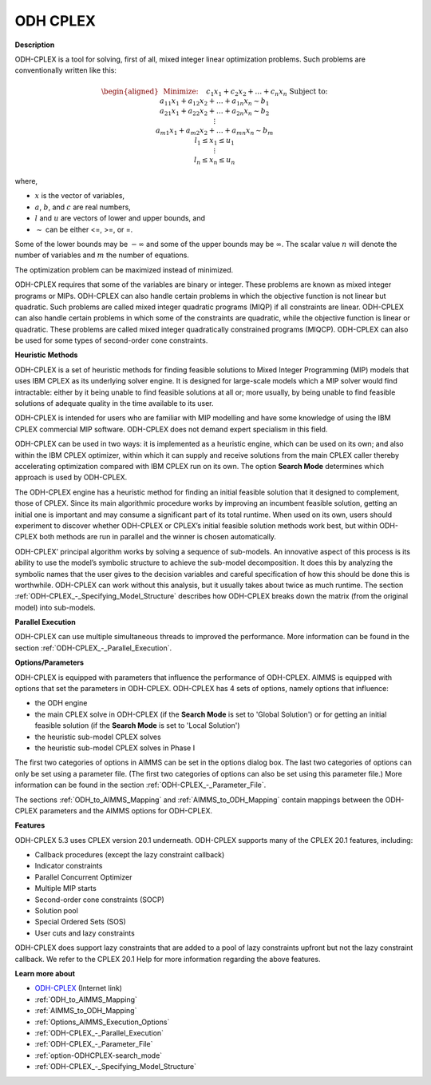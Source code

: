 
ODH CPLEX
==========

**Description** 

ODH-CPLEX is a tool for solving, first of all, mixed integer linear optimization problems. Such problems are conventionally written like this:

.. math::

   \begin{aligned}
   & \text{Minimize:} \quad && c_{1}x_{1} + c_{2}x_{2} + \ldots + c_{n}x_{n} \\
   & \text{Subject to:} \\
   & && a_{11}x_{1} + a_{12}x_{2} + \ldots + a_{1n}x_{n} \sim b_1 \\
   & && a_{21}x_{1} + a_{22}x_{2} + \ldots + a_{2n}x_{n} \sim b_2 \\
   & && \vdots \\
   & && a_{m1}x_{1} + a_{m2}x_{2} + \ldots + a_{mn}x_{n} \sim b_m \\
   & && l_1 \leq x_1 \leq u_1 \\
   & && \vdots \\
   & && l_n \leq x_n \leq u_n
   \end{aligned}

where,

* :math:`x` is the vector of variables,
* :math:`a`, :math:`b`, and :math:`c` are real numbers,
* :math:`l` and :math:`u` are vectors of lower and upper bounds, and
* :math:`\sim` can be either <=, >=, or =.

Some of the lower bounds may be :math:`-\infty` and some of the upper bounds may be :math:`\infty`.
The scalar value :math:`n` will denote the number of variables and :math:`m` the number of equations.

The optimization problem can be maximized instead of minimized.

ODH-CPLEX requires that some of the variables are binary or integer. These problems are known as mixed integer programs or MIPs. ODH-CPLEX can also handle certain problems in which the objective function is not linear but quadratic. Such problems are called mixed integer quadratic programs (MIQP) if all constraints are linear. ODH-CPLEX can also handle certain problems in which some of the constraints are quadratic, while the objective function is linear or quadratic. These problems are called mixed integer quadratically constrained programs (MIQCP). ODH-CPLEX can also be used for some types of second-order cone constraints.



**Heuristic Methods** 

ODH-CPLEX is a set of heuristic methods for finding feasible solutions to Mixed Integer Programming (MIP) models that uses IBM CPLEX as its underlying solver engine. It is designed for large-scale models which a MIP solver would find intractable: either by it being unable to find feasible solutions at all or; more usually, by being unable to find feasible solutions of adequate quality in the time available to its user.



ODH-CPLEX is intended for users who are familiar with MIP modelling and have some knowledge of using the IBM CPLEX commercial MIP software. ODH-CPLEX does not demand expert specialism in this field. 



ODH-CPLEX can be used in two ways: it is implemented as a heuristic engine, which can be used on its own; and also within the IBM CPLEX optimizer, within which it can supply and receive solutions from the main CPLEX caller thereby accelerating optimization compared with IBM CPLEX run on its own. The option **Search Mode**  determines which approach is used by ODH-CPLEX.



The ODH-CPLEX engine has a heuristic method for finding an initial feasible solution that it designed to complement, those of CPLEX. Since its main algorithmic procedure works by improving an incumbent feasible solution, getting an initial one is important and may consume a significant part of its total runtime. When used on its own, users should experiment to discover whether ODH-CPLEX or CPLEX’s initial feasible solution methods work best, but within ODH-CPLEX both methods are run in parallel and the winner is chosen automatically.



ODH-CPLEX' principal algorithm works by solving a sequence of sub-models. An innovative aspect of this process is its ability to use the model’s symbolic structure to achieve the sub-model decomposition. It does this by analyzing the symbolic names that the user gives to the decision variables and careful specification of how this should be done this is worthwhile. ODH-CPLEX can work without this analysis, but it usually takes about twice as much runtime. The section :ref:`ODH-CPLEX_-_Specifying_Model_Structure` describes how ODH-CPLEX breaks down the matrix (from the original model) into sub-models.



**Parallel Execution** 

ODH-CPLEX can use multiple simultaneous threads to improved the performance. More information can be found in the section :ref:`ODH-CPLEX_-_Parallel_Execution`.



**Options/Parameters** 

ODH-CPLEX is equipped with parameters that influence the performance of ODH-CPLEX. AIMMS is equipped with options that set the parameters in ODH-CPLEX. ODH-CPLEX has 4 sets of options, namely options that influence:




*   the ODH engine
*   the main CPLEX solve in ODH-CPLEX (if the **Search Mode**  is set to 'Global Solution') or for getting an initial feasible solution (if the **Search Mode**  is set to 'Local Solution')
*   the heuristic sub-model CPLEX solves
*   the heuristic sub-model CPLEX solves in Phase I



The first two categories of options in AIMMS can be set in the options dialog box. The last two categories of options can only be set using a parameter file. (The first two categories of options can also be set using this parameter file.) More information can be found in the section :ref:`ODH-CPLEX_-_Parameter_File`.



The sections :ref:`ODH_to_AIMMS_Mapping` and :ref:`AIMMS_to_ODH_Mapping` contain mappings between the ODH-CPLEX parameters and the AIMMS options for ODH-CPLEX.



**Features** 

ODH-CPLEX 5.3 uses CPLEX version 20.1 underneath. ODH-CPLEX supports many of the CPLEX 20.1 features, including:




*   Callback procedures (except the lazy constraint callback)
*   Indicator constraints
*   Parallel Concurrent Optimizer
*   Multiple MIP starts
*   Second-order cone constraints (SOCP)
*   Solution pool
*   Special Ordered Sets (SOS)
*   User cuts and lazy constraints



ODH-CPLEX does support lazy constraints that are added to a pool of lazy constraints upfront but not the lazy constraint callback. We refer to the CPLEX 20.1 Help for more information regarding the above features.



**Learn more about** 

*	`ODH-CPLEX <https://www.optimizationdirect.com/>`_ (Internet link)
*	:ref:`ODH_to_AIMMS_Mapping`  
*	:ref:`AIMMS_to_ODH_Mapping`  
*	:ref:`Options_AIMMS_Execution_Options`  
*	:ref:`ODH-CPLEX_-_Parallel_Execution` 
*	:ref:`ODH-CPLEX_-_Parameter_File` 
*	:ref:`option-ODHCPLEX-search_mode`  
*	:ref:`ODH-CPLEX_-_Specifying_Model_Structure` 
